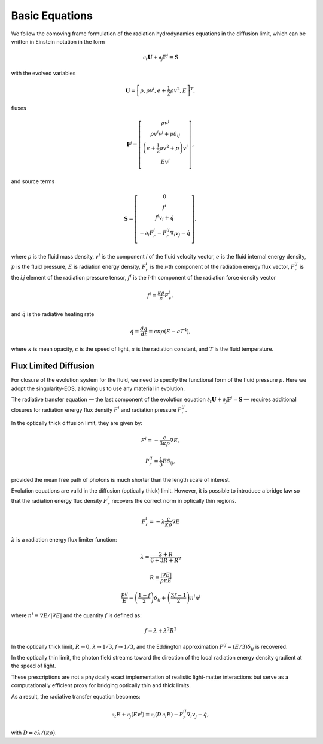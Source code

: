 .. |br| raw:: html

   <br />

.. _hard_equations:


Basic Equations
***************

We follow the comoving frame formulation of the radiation hydrodynamics equations in the diffusion limit, which can be written in Einstein notation in the form

.. math::
   \partial_t \mathbf{U} + \partial_j \mathbf{F}^j = \mathbf{S}

with the evolved variables

.. math::
   \mathbf{U} = \left[ \rho, \rho v^i, e + \frac{1}{2} \rho v^2, E \right]^T,

fluxes

.. math::
   \mathbf{F}^j = \left[ \begin{matrix}
        \rho v^j \\
        \rho v^i v^j + p \delta_{ij} \\
        \left(e + \frac{1}{2} \rho v^2 + p\right) v^j \\
        E v^j \\
        \end{matrix} \right],

and source terms

.. math::
   \mathbf{S} = \left[ \begin{matrix}
   0 \\
   f^i \\
   f^i v_i + \dot{q} \\
   - \partial_i F_r^i - P_r^{ij} \nabla_i v_j - \dot{q} \\
   \end{matrix} \right],

where :math:`\rho` is the fluid mass density, :math:`v^i` is the component *i* of the fluid velocity vector, :math:`e` is the fluid internal energy density, :math:`p` is the fluid pressure, :math:`E` is radiation energy density, :math:`F_r^i` is the *i*-th component of the radiation energy flux vector, :math:`P_r^{ij}` is the *i,j* element of the radiation pressure tensor, :math:`f^i` is the *i*-th component of the radiation force density vector

.. math::
   f^i = \frac{\kappa \rho}{c} F_r^i ,

and :math:`\dot{q}` is the radiative heating rate

.. math::
   \dot{q} = \frac{dq}{dt} = c \kappa \rho (E - a T^4) ,

where :math:`\kappa` is mean opacity, :math:`c` is the speed of light, :math:`a` is the radiation constant, and :math:`T` is the fluid temperature.

Flux Limited Diffusion
~~~~~~~~~~~~~~~~~~~~~~~~

For closure of the evolution system for the fluid, we need to specify the functional form of the fluid pressure :math:`p`. Here we adopt the singularity-EOS, allowing us to use any material in evolution.

The radiative transfer equation — the last component of the evolution equation :math:`\partial_t \mathbf{U} + \partial_j \mathbf{F}^j = \mathbf{S}` — requires additional closures for radiation energy flux density :math:`F^i` and radiation pressure :math:`P_r^{ij}`.

In the optically thick diffusion limit, they are given by:

.. math::
   F^i = - \frac{c}{3\kappa\rho} \nabla E,

.. math::
   P_r^{ij} = \frac{1}{3} E \delta_{ij},

provided the mean free path of photons is much shorter than the length scale of interest.

Evolution equations are valid in the diffusion (optically thick) limit. However, it is possible to introduce a bridge law so that the radiation energy flux density :math:`F_r^i` recovers the correct norm in optically thin regions.

.. math::
   F_r^i = - \lambda \frac{c}{\kappa \rho} \nabla E

:math:`\lambda` is a radiation energy flux limiter function:

.. math::
   \lambda = \frac{2 + R}{6 + 3R + R^2}

.. math::
   R \equiv \frac{|\nabla E|}{\rho \kappa E}

.. math::
   \frac{P^{ij}}{E} = \left(\frac{1 - f}{2}\right) \delta_{ij}
      + \left(\frac{3f - 1}{2}\right) n^i n^j

where :math:`n^i \equiv \nabla E / |\nabla E|` and the quantity :math:`f` is defined as:

.. math::
   f = \lambda + \lambda^2 R^2

In the optically thick limit, :math:`R \to 0`, :math:`\lambda \to 1/3`, :math:`f \to 1/3`, and the Eddington approximation :math:`P^{ij} = (E/3)\delta_{ij}` is recovered.

In the optically thin limit, the photon field streams toward the direction of the local radiation energy density gradient at the speed of light.

These prescriptions are not a physically exact implementation of realistic light-matter interactions but serve as a computationally efficient proxy for bridging optically thin and thick limits.

As a result, the radiative transfer equation becomes:

.. math::
   \partial_t E + \partial_j (Ev^j) =
        \partial_i(D\, \partial_i E) - P_r^{ij} \nabla_i v_j - \dot{q},

with :math:`D = c\lambda / (\kappa\rho)`.

.. vim: set tabstop=2 shiftwidth=2 expandtab fo=cqt tw=72 :


